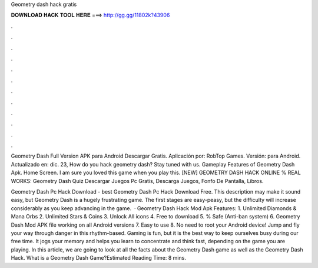 Geometry dash hack gratis



𝐃𝐎𝐖𝐍𝐋𝐎𝐀𝐃 𝐇𝐀𝐂𝐊 𝐓𝐎𝐎𝐋 𝐇𝐄𝐑𝐄 ===> http://gg.gg/11802k?43906



.



.



.



.



.



.



.



.



.



.



.



.

Geometry Dash Full Version APK para Android Descargar Gratis. Aplicación por: RobTop Games. Versión: para Android. Actualizado en: dic. 23,  How do you hack geometry dash? Stay tuned with us. Gameplay Features of Geometry Dash Apk. Home Screen. I am sure you loved this game when you play this. [NEW] GEOMETRY DASH HACK ONLINE % REAL WORKS: Geometry Dash Quiz Descargar Juegos Pc Gratis, Descarga Juegos, Fonfo De Pantalla, Libros.

Geometry Dash Pc Hack Download -  best  Geometry Dash Pc Hack Download Free. This description may make it sound easy, but Geometry Dash is a hugely frustrating game. The first stages are easy-peasy, but the difficulty will increase considerably as you keep advancing in the game.  · Geometry Dash Hack Mod Apk Features: 1. Unlimited Diamonds & Mana Orbs 2. Unlimited Stars & Coins 3. Unlock All icons 4. Free to download 5. % Safe (Anti-ban system) 6. Geometry Dash Mod APK file working on all Android versions 7. Easy to use 8. No need to root your Android device! Jump and fly your way through danger in this rhythm-based. Gaming is fun, but it is the best way to keep ourselves busy during our free time. It jogs your memory and helps you learn to concentrate and think fast, depending on the game you are playing. In this article, we are going to look at all the facts about the Geometry Dash game as well as the Geometry Dash Hack. What is a Geometry Dash Game?Estimated Reading Time: 8 mins.
